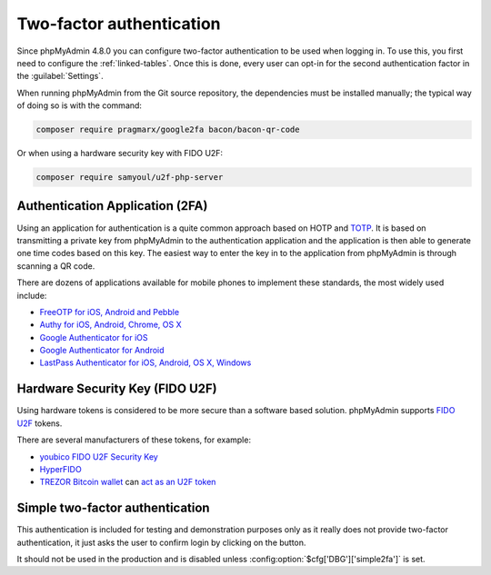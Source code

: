 .. _2fa:

Two-factor authentication
=========================

.. versionadded:: 4.8.0

Since phpMyAdmin 4.8.0 you can configure two-factor authentication to be
used when logging in. To use this, you first need to configure the
:ref:`linked-tables`. Once this is done, every user can opt-in for the second
authentication factor in the :guilabel:`Settings`.

When running phpMyAdmin from the Git source repository, the dependencies must be installed
manually; the typical way of doing so is with the command:

.. code-block:: sh

    composer require pragmarx/google2fa bacon/bacon-qr-code

Or when using a hardware security key with FIDO U2F:

.. code-block:: sh

    composer require samyoul/u2f-php-server

Authentication Application (2FA)
--------------------------------

Using an application for authentication is a quite common approach based on HOTP and
`TOTP <https://en.wikipedia.org/wiki/Time-based_One-time_Password_Algorithm>`_.
It is based on transmitting a private key from phpMyAdmin to the authentication
application and the application is then able to generate one time codes based
on this key. The easiest way to enter the key in to the application from phpMyAdmin is
through scanning a QR code.

There are dozens of applications available for mobile phones to implement these
standards, the most widely used include:

* `FreeOTP for iOS, Android and Pebble <https://freeotp.github.io/>`_
* `Authy for iOS, Android, Chrome, OS X <https://authy.com/>`_
* `Google Authenticator for iOS <https://itunes.apple.com/us/app/google-authenticator/id388497605>`_
* `Google Authenticator for Android <https://play.google.com/store/apps/details?id=com.google.android.apps.authenticator2>`_
* `LastPass Authenticator for iOS, Android, OS X, Windows <https://lastpass.com/auth/>`_

Hardware Security Key (FIDO U2F)
--------------------------------

Using hardware tokens is considered to be more secure than a software based
solution. phpMyAdmin supports `FIDO U2F <https://en.wikipedia.org/wiki/Universal_2nd_Factor>`_
tokens.

There are several manufacturers of these tokens, for example:

* `youbico FIDO U2F Security Key <https://www.yubico.com/solutions/fido-u2f/>`_
* `HyperFIDO <https://www.hypersecu.com/products/hyperfido>`_
* `TREZOR Bitcoin wallet <https://shop.trezor.io/?a=572b241135e1>`_ can `act as an U2F token <https://doc.satoshilabs.com/trezor-user/u2f.html>`_

.. _simple2fa:

Simple two-factor authentication
--------------------------------

This authentication is included for testing and demonstration purposes only as
it really does not provide two-factor authentication, it just asks the user to confirm login by
clicking on the button.

It should not be used in the production and is disabled unless
:config:option:`$cfg['DBG']['simple2fa']` is set.
